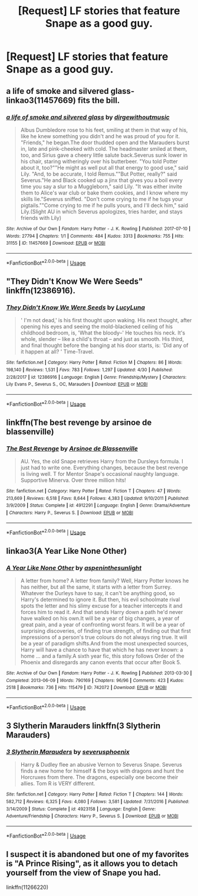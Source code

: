 #+TITLE: [Request] LF stories that feature Snape as a good guy.

* [Request] LF stories that feature Snape as a good guy.
:PROPERTIES:
:Author: WelcomeToInsanity
:Score: 7
:DateUnix: 1526258369.0
:DateShort: 2018-May-14
:FlairText: Request
:END:

** a life of smoke and silvered glass- linkao3(11457669) fits the bill.
:PROPERTIES:
:Author: adreamersmusing
:Score: 3
:DateUnix: 1526294058.0
:DateShort: 2018-May-14
:END:

*** [[https://archiveofourown.org/works/11457669][*/a life of smoke and silvered glass/*]] by [[https://www.archiveofourown.org/users/dirgewithoutmusic/pseuds/dirgewithoutmusic][/dirgewithoutmusic/]]

#+begin_quote
  Albus Dumbledore rose to his feet, smiling at them in that way of his, like he knew something you didn't and he was proud of you for it. "Friends," he began.The door thudded open and the Marauders burst in, late and pink-cheeked with cold. The headmaster smiled at them, too, and Sirius gave a cheery little salute back.Severus sunk lower in his chair, staring witheringly over his butterbeer. "You told Potter about it, too?""He might as well put all that energy to good use," said Lily. "And, to be accurate, I told Remus.""But Potter, really?" said Severus."He and Black cooked up a jinx that gives you a boil every time you say a slur to a Muggleborn," said Lily. "It was either invite them to Alice's war club or bake them cookies, and I know where my skills lie."Severus sniffed. "Don't come crying to me if he tugs your pigtails.""Come crying to me if he pulls yours, and I'll deck him," said Lily.(Slight AU in which Severus apologizes, tries harder, and stays friends with Lily)
#+end_quote

^{/Site/:} ^{Archive} ^{of} ^{Our} ^{Own} ^{*|*} ^{/Fandom/:} ^{Harry} ^{Potter} ^{-} ^{J.} ^{K.} ^{Rowling} ^{*|*} ^{/Published/:} ^{2017-07-10} ^{*|*} ^{/Words/:} ^{27794} ^{*|*} ^{/Chapters/:} ^{1/1} ^{*|*} ^{/Comments/:} ^{484} ^{*|*} ^{/Kudos/:} ^{3313} ^{*|*} ^{/Bookmarks/:} ^{755} ^{*|*} ^{/Hits/:} ^{31155} ^{*|*} ^{/ID/:} ^{11457669} ^{*|*} ^{/Download/:} ^{[[https://archiveofourown.org/downloads/di/dirgewithoutmusic/11457669/a%20life%20of%20smoke%20and%20silvered.epub?updated_at=1523766619][EPUB]]} ^{or} ^{[[https://archiveofourown.org/downloads/di/dirgewithoutmusic/11457669/a%20life%20of%20smoke%20and%20silvered.mobi?updated_at=1523766619][MOBI]]}

--------------

*FanfictionBot*^{2.0.0-beta} | [[https://github.com/tusing/reddit-ffn-bot/wiki/Usage][Usage]]
:PROPERTIES:
:Author: FanfictionBot
:Score: 2
:DateUnix: 1526294069.0
:DateShort: 2018-May-14
:END:


** "They Didn't Know We Were Seeds" linkffn(12386916).
:PROPERTIES:
:Author: Lucylouluna
:Score: 2
:DateUnix: 1526280243.0
:DateShort: 2018-May-14
:END:

*** [[https://www.fanfiction.net/s/12386916/1/][*/They Didn't Know We Were Seeds/*]] by [[https://www.fanfiction.net/u/5563156/LucyLuna][/LucyLuna/]]

#+begin_quote
  ' I'm not dead,' is his first thought upon waking. His next thought, after opening his eyes and seeing the mold-blackened ceiling of his childhood bedroom, is, 'What the bloody--' He touches his neck. It's whole, slender -- like a child's throat -- and just as smooth. His third, and final thought before the banging at his door starts, is: 'Did any of it happen at all? ' Time-Travel.
#+end_quote

^{/Site/:} ^{fanfiction.net} ^{*|*} ^{/Category/:} ^{Harry} ^{Potter} ^{*|*} ^{/Rated/:} ^{Fiction} ^{M} ^{*|*} ^{/Chapters/:} ^{86} ^{*|*} ^{/Words/:} ^{198,140} ^{*|*} ^{/Reviews/:} ^{1,531} ^{*|*} ^{/Favs/:} ^{783} ^{*|*} ^{/Follows/:} ^{1,297} ^{*|*} ^{/Updated/:} ^{4/30} ^{*|*} ^{/Published/:} ^{2/28/2017} ^{*|*} ^{/id/:} ^{12386916} ^{*|*} ^{/Language/:} ^{English} ^{*|*} ^{/Genre/:} ^{Friendship/Mystery} ^{*|*} ^{/Characters/:} ^{Lily} ^{Evans} ^{P.,} ^{Severus} ^{S.,} ^{OC,} ^{Marauders} ^{*|*} ^{/Download/:} ^{[[http://www.ff2ebook.com/old/ffn-bot/index.php?id=12386916&source=ff&filetype=epub][EPUB]]} ^{or} ^{[[http://www.ff2ebook.com/old/ffn-bot/index.php?id=12386916&source=ff&filetype=mobi][MOBI]]}

--------------

*FanfictionBot*^{2.0.0-beta} | [[https://github.com/tusing/reddit-ffn-bot/wiki/Usage][Usage]]
:PROPERTIES:
:Author: FanfictionBot
:Score: 2
:DateUnix: 1526280253.0
:DateShort: 2018-May-14
:END:


** linkffn(The best revenge by arsinoe de blassenville)
:PROPERTIES:
:Author: Termsndconditions
:Score: 2
:DateUnix: 1526305663.0
:DateShort: 2018-May-14
:END:

*** [[https://www.fanfiction.net/s/4912291/1/][*/The Best Revenge/*]] by [[https://www.fanfiction.net/u/352534/Arsinoe-de-Blassenville][/Arsinoe de Blassenville/]]

#+begin_quote
  AU. Yes, the old Snape retrieves Harry from the Dursleys formula. I just had to write one. Everything changes, because the best revenge is living well. T for Mentor Snape's occasional naughty language. Supportive Minerva. Over three million hits!
#+end_quote

^{/Site/:} ^{fanfiction.net} ^{*|*} ^{/Category/:} ^{Harry} ^{Potter} ^{*|*} ^{/Rated/:} ^{Fiction} ^{T} ^{*|*} ^{/Chapters/:} ^{47} ^{*|*} ^{/Words/:} ^{213,669} ^{*|*} ^{/Reviews/:} ^{6,518} ^{*|*} ^{/Favs/:} ^{8,644} ^{*|*} ^{/Follows/:} ^{4,383} ^{*|*} ^{/Updated/:} ^{9/10/2011} ^{*|*} ^{/Published/:} ^{3/9/2009} ^{*|*} ^{/Status/:} ^{Complete} ^{*|*} ^{/id/:} ^{4912291} ^{*|*} ^{/Language/:} ^{English} ^{*|*} ^{/Genre/:} ^{Drama/Adventure} ^{*|*} ^{/Characters/:} ^{Harry} ^{P.,} ^{Severus} ^{S.} ^{*|*} ^{/Download/:} ^{[[http://www.ff2ebook.com/old/ffn-bot/index.php?id=4912291&source=ff&filetype=epub][EPUB]]} ^{or} ^{[[http://www.ff2ebook.com/old/ffn-bot/index.php?id=4912291&source=ff&filetype=mobi][MOBI]]}

--------------

*FanfictionBot*^{2.0.0-beta} | [[https://github.com/tusing/reddit-ffn-bot/wiki/Usage][Usage]]
:PROPERTIES:
:Author: FanfictionBot
:Score: 2
:DateUnix: 1526305688.0
:DateShort: 2018-May-14
:END:


** linkao3(A Year Like None Other)
:PROPERTIES:
:Author: farseer2
:Score: 2
:DateUnix: 1526320697.0
:DateShort: 2018-May-14
:END:

*** [[https://archiveofourown.org/works/742072][*/A Year Like None Other/*]] by [[https://www.archiveofourown.org/users/aspeninthesunlight/pseuds/aspeninthesunlight][/aspeninthesunlight/]]

#+begin_quote
  A letter from home? A letter from family? Well, Harry Potter knows he has neither, but all the same, it starts with a letter from Surrey. Whatever the Durleys have to say, it can't be anything good, so Harry's determined to ignore it. But then, his evil schoolmate rival spots the letter and his slimy excuse for a teacher intercepts it and forces him to read it. And that sends Harry down a path he'd never have walked on his own.It will be a year of big changes, a year of great pain, and a year of confronting worst fears. It will be a year of surprising discoveries, of finding true strength, of finding out that first impressions of a person's true colours do not always ring true. It will be a year of paradigm shifts.And from the most unexpected sources, Harry will have a chance to have that which he has never known: a home ... and a family.A sixth year fic, this story follows Order of the Phoenix and disregards any canon events that occur after Book 5.
#+end_quote

^{/Site/:} ^{Archive} ^{of} ^{Our} ^{Own} ^{*|*} ^{/Fandom/:} ^{Harry} ^{Potter} ^{-} ^{J.} ^{K.} ^{Rowling} ^{*|*} ^{/Published/:} ^{2013-03-30} ^{*|*} ^{/Completed/:} ^{2013-06-09} ^{*|*} ^{/Words/:} ^{790169} ^{*|*} ^{/Chapters/:} ^{96/96} ^{*|*} ^{/Comments/:} ^{423} ^{*|*} ^{/Kudos/:} ^{2518} ^{*|*} ^{/Bookmarks/:} ^{736} ^{*|*} ^{/Hits/:} ^{115479} ^{*|*} ^{/ID/:} ^{742072} ^{*|*} ^{/Download/:} ^{[[https://archiveofourown.org/downloads/as/aspeninthesunlight/742072/A%20Year%20Like%20None%20Other.epub?updated_at=1498327058][EPUB]]} ^{or} ^{[[https://archiveofourown.org/downloads/as/aspeninthesunlight/742072/A%20Year%20Like%20None%20Other.mobi?updated_at=1498327058][MOBI]]}

--------------

*FanfictionBot*^{2.0.0-beta} | [[https://github.com/tusing/reddit-ffn-bot/wiki/Usage][Usage]]
:PROPERTIES:
:Author: FanfictionBot
:Score: 1
:DateUnix: 1526320750.0
:DateShort: 2018-May-14
:END:


** 3 Slytherin Marauders linkffn(3 Slytherin Marauders)
:PROPERTIES:
:Author: whatisgreen
:Score: 1
:DateUnix: 1526285687.0
:DateShort: 2018-May-14
:END:

*** [[https://www.fanfiction.net/s/4923158/1/][*/3 Slytherin Marauders/*]] by [[https://www.fanfiction.net/u/714311/severusphoenix][/severusphoenix/]]

#+begin_quote
  Harry & Dudley flee an abusive Vernon to Severus Snape. Severus finds a new home for himself & the boys with dragons and hunt the Horcruxes from there. The dragons, especially one become their allies. Tom R is VERY different.
#+end_quote

^{/Site/:} ^{fanfiction.net} ^{*|*} ^{/Category/:} ^{Harry} ^{Potter} ^{*|*} ^{/Rated/:} ^{Fiction} ^{T} ^{*|*} ^{/Chapters/:} ^{144} ^{*|*} ^{/Words/:} ^{582,712} ^{*|*} ^{/Reviews/:} ^{6,325} ^{*|*} ^{/Favs/:} ^{4,080} ^{*|*} ^{/Follows/:} ^{3,581} ^{*|*} ^{/Updated/:} ^{7/31/2016} ^{*|*} ^{/Published/:} ^{3/14/2009} ^{*|*} ^{/Status/:} ^{Complete} ^{*|*} ^{/id/:} ^{4923158} ^{*|*} ^{/Language/:} ^{English} ^{*|*} ^{/Genre/:} ^{Adventure/Friendship} ^{*|*} ^{/Characters/:} ^{Harry} ^{P.,} ^{Severus} ^{S.} ^{*|*} ^{/Download/:} ^{[[http://www.ff2ebook.com/old/ffn-bot/index.php?id=4923158&source=ff&filetype=epub][EPUB]]} ^{or} ^{[[http://www.ff2ebook.com/old/ffn-bot/index.php?id=4923158&source=ff&filetype=mobi][MOBI]]}

--------------

*FanfictionBot*^{2.0.0-beta} | [[https://github.com/tusing/reddit-ffn-bot/wiki/Usage][Usage]]
:PROPERTIES:
:Author: FanfictionBot
:Score: 1
:DateUnix: 1526285702.0
:DateShort: 2018-May-14
:END:


** I suspect it is abandoned but one of my favorites is "A Prince Rising", as it allows you to detach yourself from the view of Snape you had.

linkffn(11266220)
:PROPERTIES:
:Author: richardjreidii
:Score: 1
:DateUnix: 1526346910.0
:DateShort: 2018-May-15
:END:
